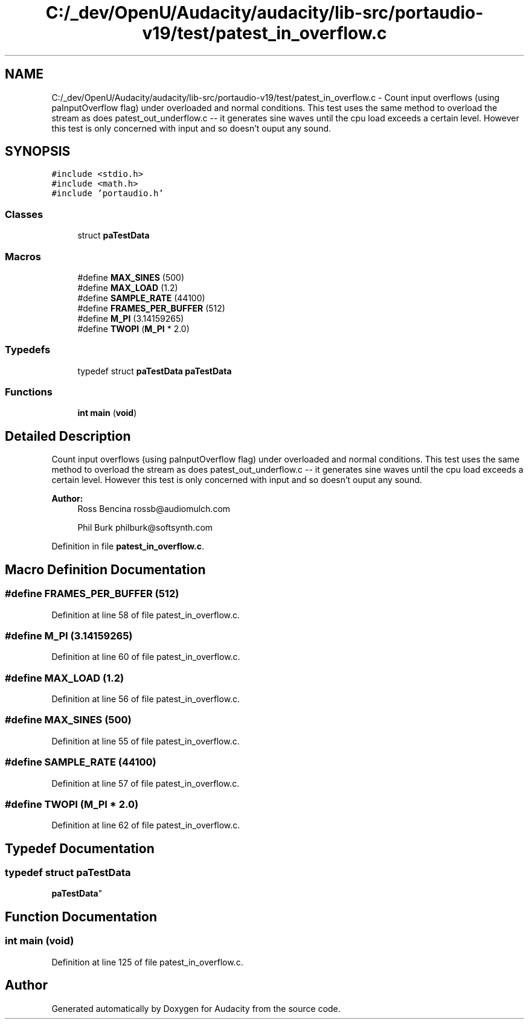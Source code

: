 .TH "C:/_dev/OpenU/Audacity/audacity/lib-src/portaudio-v19/test/patest_in_overflow.c" 3 "Thu Apr 28 2016" "Audacity" \" -*- nroff -*-
.ad l
.nh
.SH NAME
C:/_dev/OpenU/Audacity/audacity/lib-src/portaudio-v19/test/patest_in_overflow.c \- Count input overflows (using paInputOverflow flag) under overloaded and normal conditions\&. This test uses the same method to overload the stream as does patest_out_underflow\&.c -- it generates sine waves until the cpu load exceeds a certain level\&. However this test is only concerned with input and so doesn't ouput any sound\&.  

.SH SYNOPSIS
.br
.PP
\fC#include <stdio\&.h>\fP
.br
\fC#include <math\&.h>\fP
.br
\fC#include 'portaudio\&.h'\fP
.br

.SS "Classes"

.in +1c
.ti -1c
.RI "struct \fBpaTestData\fP"
.br
.in -1c
.SS "Macros"

.in +1c
.ti -1c
.RI "#define \fBMAX_SINES\fP   (500)"
.br
.ti -1c
.RI "#define \fBMAX_LOAD\fP   (1\&.2)"
.br
.ti -1c
.RI "#define \fBSAMPLE_RATE\fP   (44100)"
.br
.ti -1c
.RI "#define \fBFRAMES_PER_BUFFER\fP   (512)"
.br
.ti -1c
.RI "#define \fBM_PI\fP   (3\&.14159265)"
.br
.ti -1c
.RI "#define \fBTWOPI\fP   (\fBM_PI\fP * 2\&.0)"
.br
.in -1c
.SS "Typedefs"

.in +1c
.ti -1c
.RI "typedef struct \fBpaTestData\fP \fBpaTestData\fP"
.br
.in -1c
.SS "Functions"

.in +1c
.ti -1c
.RI "\fBint\fP \fBmain\fP (\fBvoid\fP)"
.br
.in -1c
.SH "Detailed Description"
.PP 
Count input overflows (using paInputOverflow flag) under overloaded and normal conditions\&. This test uses the same method to overload the stream as does patest_out_underflow\&.c -- it generates sine waves until the cpu load exceeds a certain level\&. However this test is only concerned with input and so doesn't ouput any sound\&. 


.PP
\fBAuthor:\fP
.RS 4
Ross Bencina rossb@audiomulch.com 
.PP
Phil Burk philburk@softsynth.com 
.RE
.PP

.PP
Definition in file \fBpatest_in_overflow\&.c\fP\&.
.SH "Macro Definition Documentation"
.PP 
.SS "#define FRAMES_PER_BUFFER   (512)"

.PP
Definition at line 58 of file patest_in_overflow\&.c\&.
.SS "#define M_PI   (3\&.14159265)"

.PP
Definition at line 60 of file patest_in_overflow\&.c\&.
.SS "#define MAX_LOAD   (1\&.2)"

.PP
Definition at line 56 of file patest_in_overflow\&.c\&.
.SS "#define MAX_SINES   (500)"

.PP
Definition at line 55 of file patest_in_overflow\&.c\&.
.SS "#define SAMPLE_RATE   (44100)"

.PP
Definition at line 57 of file patest_in_overflow\&.c\&.
.SS "#define TWOPI   (\fBM_PI\fP * 2\&.0)"

.PP
Definition at line 62 of file patest_in_overflow\&.c\&.
.SH "Typedef Documentation"
.PP 
.SS "typedef struct \fBpaTestData\fP
 \fBpaTestData\fP"

.SH "Function Documentation"
.PP 
.SS "\fBint\fP main (\fBvoid\fP)"

.PP
Definition at line 125 of file patest_in_overflow\&.c\&.
.SH "Author"
.PP 
Generated automatically by Doxygen for Audacity from the source code\&.

